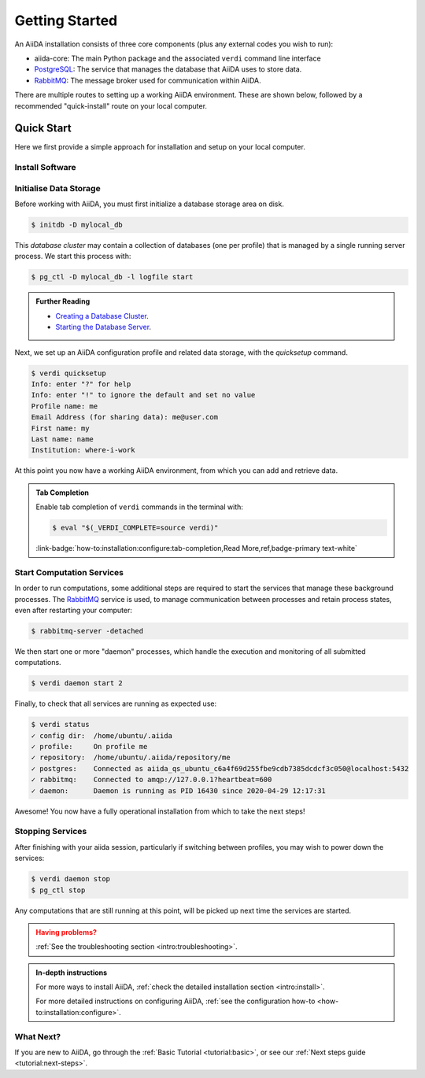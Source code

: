 .. _intro:get_started:

****************
Getting Started
****************

An AiiDA installation consists of three core components (plus any external codes you wish to run):

* aiida-core: The main Python package and the associated ``verdi`` command line interface
* |PostgreSQL|: The service that manages the database that AiiDA uses to store data.
* |RabbitMQ|: The message broker used for communication within AiiDA.

There are multiple routes to setting up a working AiiDA environment.
These are shown below, followed by a recommended "quick-install" route on your local computer.

.. panels::
   :body: bg-light
   :footer: bg-light border-0

   :fa:`desktop,mr-1` **Direct (Bare Metal)**

   *Install software directly into your local root directory.*

   The prerequisite software can be installed using most package managers, including: apt, Homebrew, MacPorts, Gentoo and Windows Subsystem for Linux.

   +++

   :link-badge:`intro:install:prerequisites,Prerequisites install,ref,badge-primary text-white`
   :link-badge:`intro:install:aiida-core,aiida-core install,ref,badge-primary text-white`

   ---------------

   :fa:`folder,mr-1` **Virtual Environment**

   *Install software into an isolated directory on your machine.*

   Environment managers such as `Conda <https://docs.conda.io>`__, `pipenv <https://pipenv.pypa.io>`__  and `venv <https://docs.python.org/3/library/venv.html>`__ create isolated environments, allowing for installation of multiple versions of software on the same machine.
   It is advised that you install ``aiida-core`` into one of these managed environments.

   +++

   :link-badge:`intro:install:virtual_environments,Environments Tutorial,ref,badge-primary text-white`
   :link-badge:`https://anaconda.org/conda-forge/aiida-core,aiida-core on Conda,url,badge-primary text-white`

   ---------------

   :fa:`cube,mr-1` **Containers**

   *Use a pre-made image of all the required software.*

   AiiDA maintains a `Docker <https://www.docker.com/>`__ image, which is particularly useful for learning and testing purposes.
   It is a great way to quickly get started on the tutorials.

   +++

   :link-badge:`intro:install:docker,Docker Tutorial,ref,badge-primary text-white`
   :link-badge:`https://hub.docker.com/r/aiidateam/aiida-core,aiida-core on DockerHub,url,badge-primary text-white`

   ---------------

   :fa:`cloud,mr-1` **Virtual Machines**

   *Use a pre-made machine with all the required software.*

   `Materials Cloud <https://www.materialscloud.org>`__ provides both downloadable and web based VMs,
   also incorporating pre-installed Materials Science codes.

   +++

   :link-badge:`https://materialscloud.org/quantum-mobile,Quantum Mobile,url,badge-primary text-white`
   :link-badge:`https://aiidalab.materialscloud.org,AiiDA lab,url,badge-primary text-white`

.. _intro:quick_start:

Quick Start
===========

Here we first provide a simple approach for installation and setup on your local computer.

Install Software
----------------

.. panels::
    :column: col-lg-6 col-md-6 col-sm-12 col-xs-12 p-2

    :fa:`download,mr-1` **Install with conda**

    .. parsed-literal::

        conda create -n aiida -c conda-forge aiida-core=\ |release|\  aiida-core.services=\ |release|
        conda activate aiida
        reentry scan

    `Conda <https://docs.conda.io>`__ provides a cross-platform package management system, from which we can install all the basic components of the AiiDA infrastructure in an isolated environment.

    ----------------------------------------------

    :fa:`download,mr-1` **Install with pip**

    .. parsed-literal::

        pip install aiida-core
        reentry scan

    ``aiida-core`` can be installed from `PyPi <https://pypi.org/project/aiida-core>`__.
    It is strongly recommended that you install into a :ref:`virtual environment <intro:install:virtual_environments>`.
    You will then need to install |PostgreSQL| and |RabbitMQ| depending on your operating system.

    :link-badge:`intro:install:prerequisites,Install prerequisites,ref,badge-primary text-white`

Initialise Data Storage
------------------------

Before working with AiiDA, you must first initialize a database storage area on disk.

.. code-block:: console

    $ initdb -D mylocal_db


This *database cluster* may contain a collection of databases (one per profile) that is managed by a single running server process.
We start this process with:

.. code-block:: console

    $ pg_ctl -D mylocal_db -l logfile start

.. admonition:: Further Reading
    :class: seealso title-icon-read-more

    - `Creating a Database Cluster <https://www.postgresql.org/docs/12/creating-cluster.html>`__.
    - `Starting the Database Server <https://www.postgresql.org/docs/12/server-start.html>`__.

Next, we set up an AiiDA configuration profile and related data storage, with the `quicksetup` command.

.. code-block:: console

    $ verdi quicksetup
    Info: enter "?" for help
    Info: enter "!" to ignore the default and set no value
    Profile name: me
    Email Address (for sharing data): me@user.com
    First name: my
    Last name: name
    Institution: where-i-work

At this point you now have a working AiiDA environment, from which you can add and retrieve data.

.. admonition:: Tab Completion
    :class: tip title-icon-lightbulb

    Enable tab completion of ``verdi`` commands in the terminal with:

    .. code-block:: console

        $ eval "$(_VERDI_COMPLETE=source verdi)"

    :link-badge:`how-to:installation:configure:tab-completion,Read More,ref,badge-primary text-white`

Start Computation Services
--------------------------

In order to run computations, some additional steps are required to start the services that manage these background processes.
The |RabbitMQ| service is used, to manage communication between processes and retain process states, even after restarting your computer:

.. code-block:: console

    $ rabbitmq-server -detached

We then start one or more "daemon" processes, which handle the execution and monitoring of all submitted computations.

.. code-block:: console

    $ verdi daemon start 2

Finally, to check that all services are running as expected use:

.. code-block:: console

    $ verdi status
    ✓ config dir:  /home/ubuntu/.aiida
    ✓ profile:     On profile me
    ✓ repository:  /home/ubuntu/.aiida/repository/me
    ✓ postgres:    Connected as aiida_qs_ubuntu_c6a4f69d255fbe9cdb7385dcdcf3c050@localhost:5432
    ✓ rabbitmq:    Connected to amqp://127.0.0.1?heartbeat=600
    ✓ daemon:      Daemon is running as PID 16430 since 2020-04-29 12:17:31

Awesome! You now have a fully operational installation from which to take the next steps!

Stopping Services
-----------------

After finishing with your aiida session, particularly if switching between profiles, you may wish to power down the services:

.. code-block:: console

    $ verdi daemon stop
    $ pg_ctl stop

Any computations that are still running at this point, will be picked up next time the services are started.


.. admonition:: Having problems?
    :class: attention title-icon-troubleshoot

    :ref:`See the troubleshooting section <intro:troubleshooting>`.

.. admonition:: In-depth instructions
    :class: seealso title-icon-read-more

    For more ways to install AiiDA, :ref:`check the detailed installation section <intro:install>`.

    For more detailed instructions on configuring AiiDA, :ref:`see the configuration how-to <how-to:installation:configure>`.

What Next?
----------

If you are new to AiiDA, go through the :ref:`Basic Tutorial <tutorial:basic>`,
or see our :ref:`Next steps guide <tutorial:next-steps>`.

.. |PostgreSQL| replace:: `PostgreSQL <https://www.postgresql.org>`__
.. |RabbitMQ| replace:: `RabbitMQ <https://www.rabbitmq.com>`__
